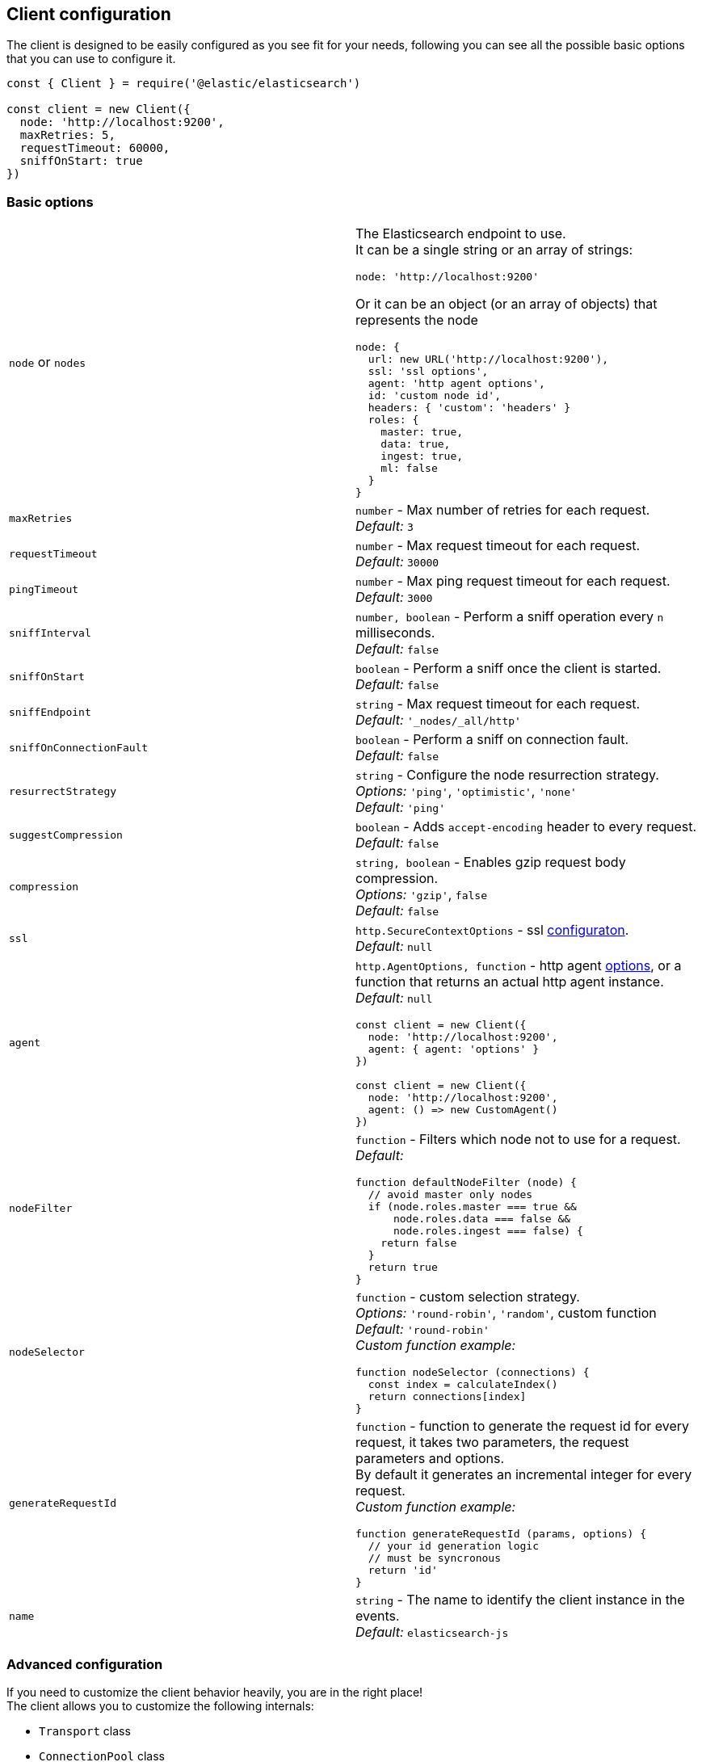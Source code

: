 [[client-configuration]]
== Client configuration

The client is designed to be easily configured as you see fit for your needs, following you can see all the possible basic options that you can use to configure it.

[source,js]
----
const { Client } = require('@elastic/elasticsearch')

const client = new Client({
  node: 'http://localhost:9200',
  maxRetries: 5,
  requestTimeout: 60000,
  sniffOnStart: true
})
----

=== Basic options
[cols=2*]
|===
|`node` or `nodes`
a|The Elasticsearch endpoint to use. +
It can be a single string or an array of strings:
[source,js]
----
node: 'http://localhost:9200'
----
Or it can be an object (or an array of objects) that represents the node
[source,js]
----
node: {
  url: new URL('http://localhost:9200'),
  ssl: 'ssl options',
  agent: 'http agent options',
  id: 'custom node id',
  headers: { 'custom': 'headers' }
  roles: {
    master: true,
    data: true,
    ingest: true,
    ml: false
  }
}
----

|`maxRetries`
|`number` - Max number of retries for each request. +
_Default:_ `3`

|`requestTimeout`
|`number` - Max request timeout for each request. +
_Default:_ `30000`

|`pingTimeout`
|`number` - Max ping request timeout for each request. +
_Default:_ `3000`

|`sniffInterval`
|`number, boolean` - Perform a sniff operation every `n` milliseconds. +
_Default:_ `false`

|`sniffOnStart`
|`boolean` - Perform a sniff once the client is started. +
_Default:_ `false`

|`sniffEndpoint`
|`string` - Max request timeout for each request. +
_Default:_ `'_nodes/_all/http'`

|`sniffOnConnectionFault`
|`boolean` - Perform a sniff on connection fault. +
_Default:_ `false`

|`resurrectStrategy`
|`string` - Configure the node resurrection strategy. +
_Options:_ `'ping'`, `'optimistic'`, `'none'` +
_Default:_ `'ping'`

|`suggestCompression`
|`boolean` - Adds `accept-encoding` header to every request. +
_Default:_ `false`

|`compression`
|`string, boolean` - Enables gzip request body compression. +
_Options:_ `'gzip'`, `false` +
_Default:_ `false`

|`ssl`
|`http.SecureContextOptions` - ssl https://nodejs.org/api/tls.html[configuraton]. +
_Default:_ `null`

|`agent`
a|`http.AgentOptions, function` - http agent https://nodejs.org/api/http.html#http_new_agent_options[options], or a function that returns an actual http agent instance. +
_Default:_ `null`
[source,js]
----
const client = new Client({
  node: 'http://localhost:9200',
  agent: { agent: 'options' }
})

const client = new Client({
  node: 'http://localhost:9200',
  agent: () => new CustomAgent()
})
----

|`nodeFilter`
a|`function` - Filters which node not to use for a request. +
_Default:_
[source,js]
----
function defaultNodeFilter (node) {
  // avoid master only nodes
  if (node.roles.master === true &&
      node.roles.data === false &&
      node.roles.ingest === false) {
    return false
  }
  return true
}
----

|`nodeSelector`
a|`function` - custom selection strategy. +
_Options:_ `'round-robin'`, `'random'`, custom function +
_Default:_ `'round-robin'` +
_Custom function example:_
[source,js]
----
function nodeSelector (connections) {
  const index = calculateIndex()
  return connections[index]
}
----

|`generateRequestId`
a|`function` - function to generate the request id for every request, it takes two parameters, the request parameters and options. +
By default it generates an incremental integer for every request. +
_Custom function example:_
[source,js]
----
function generateRequestId (params, options) {
  // your id generation logic
  // must be syncronous
  return 'id'
}
----

|`name`
|`string` - The name to identify the client instance in the events. +
_Default:_ `elasticsearch-js`
|===

=== Advanced configuration
If you need to customize the client behavior heavily, you are in the right place! +
The client allows you to customize the following internals:

* `Transport` class
* `ConnectionPool` class
* `Connection` class
* `Serializer` class

=== `Transport`
This class is responsible to perform the request to Elasticsearch and handling errors, it also handle the sniffing.
[source,js]
----
const { Client, Transport } = require('@elastic/elasticsearch')

class MyTransport extends Transport {
  request (params, options, callback) {
    // your code
  }
}

const client = new Client({
    Transport: MyTransport
})
----

Sometimes you just need to inject a little snippet of your code and then continue to use the usual client code, in such case, you should call `super.method`.
[source,js]
----
class MyTransport extends Transport {
  request (params, options, callback) {
    // your code
    super.request(params, options, callback)
  }
}
----

=== `ConnectionPool`
This class is responsible for keeping in memory all the Elasticsearch Connection that we are using, there is a single Connection for every node. +
Moreover, the connection pool will handle the resurrection strategies and the updates of the pool.
[source,js]
----
const { Client, ConnectionPool } = require('@elastic/elasticsearch')

class MyConnectionPool extends ConnectionPool {
  markAlive (connection) {
    // your code
    super.markAlive(connection)
  }
}

const client = new Client({
    ConnectionPool: MyConnectionPool
})
----

=== `Connection`
This class represents a single Node, it holds every information we have on the node, such as roles, id, URL, custom headers and so on. The actual HTTP request is performed here, this means that if you want to swap the default HTTP client (Node.js core), you should override this class `request` method.
[source,js]
----
const { Client, Connection } = require('@elastic/elasticsearch')

class MyConnection extends Connection {
  request (params, callback) {
    // your code
  }
}

const client = new Client({
  Connection: MyConnection
})
----

=== `Serializer`
This class is responsible of the serialization of every request, it offers the following methods:

* `serialize(object: any): string;`, serializes request objects
* `deserialize(json: string): any;`, deserializes response strings
* `ndserialize(array: any[]): string;`, serializes bulk request objects
* `qserialize(object: any): string;`, serializes request query parameters

[source,js]
----
const { Client, Serializer } = require('@elastic/elasticsearch')

class MySerializer extends Serializer {
  serialize (object) {
    // your code
  }
}

const client = new Client({
  Serializer: MySerializer
})
----
